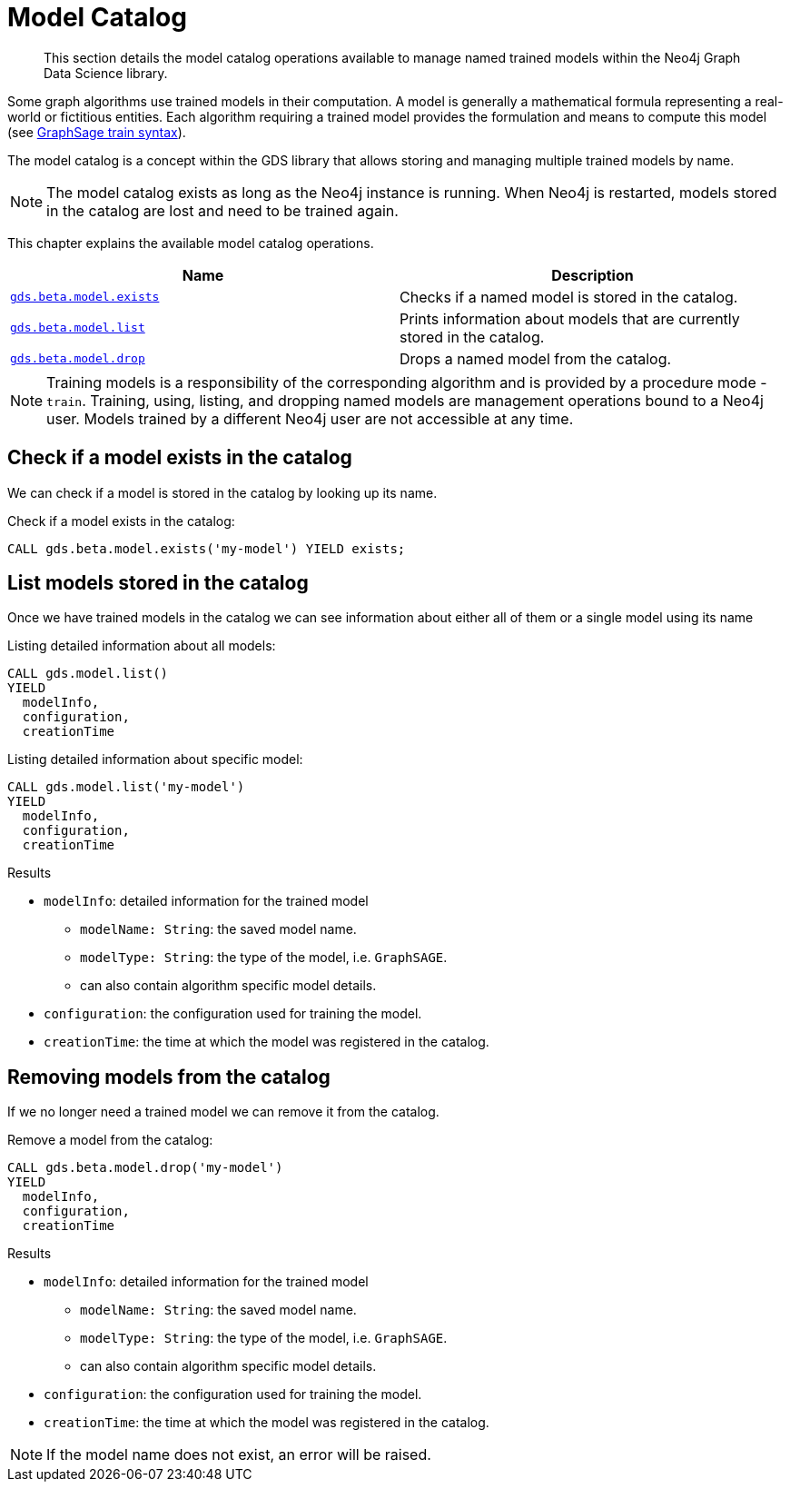 [[model-catalog-ops]]
[.beta]
= Model Catalog

[abstract]
--
This section details the model catalog operations available to manage named trained models within the Neo4j Graph Data Science library.
--

Some graph algorithms use trained models in their computation.
A model is generally a mathematical formula representing a real-world or fictitious entities.
Each algorithm requiring a trained model provides the formulation and means to compute this model (see <<algorithms-embeddings-graph-sage-syntax, GraphSage train syntax>>).

The model catalog is a concept within the GDS library that allows storing and managing multiple trained models by name.

[NOTE]
====
The model catalog exists as long as the Neo4j instance is running.
When Neo4j is restarted, models stored in the catalog are lost and need to be trained again.
====

This chapter explains the available model catalog operations.

[[model-catalog-procs]]
[opts=header,cols="1m,1"]
|===
| Name                                             | Description
| <<catalog-model-exists, gds.beta.model.exists>>  | Checks if a named model is stored in the catalog.
| <<catalog-model-list, gds.beta.model.list>>      | Prints information about models that are currently stored in the catalog.
| <<catalog-model-drop, gds.beta.model.drop>>      | Drops a named model from the catalog.
|===

[NOTE]
====
Training models is a responsibility of the corresponding algorithm and is provided by a procedure mode - `train`.
Training, using, listing, and dropping named models are management operations bound to a Neo4j user.
Models trained by a different Neo4j user are not accessible at any time.
====


[[catalog-model-exists]]
== Check if a model exists in the catalog

We can check if a model is stored in the catalog by looking up its name.

.Check if a model exists in the catalog:
[source,cypher]
----
CALL gds.beta.model.exists('my-model') YIELD exists;
----


[[catalog-model-list]]
== List models stored in the catalog

Once we have trained models in the catalog we can see information about either all of them or a single model using its name

.Listing detailed information about all models:
[source,cypher]
----
CALL gds.model.list()
YIELD
  modelInfo,
  configuration,
  creationTime
----

.Listing detailed information about specific model:
[source,cypher]
----
CALL gds.model.list('my-model')
YIELD
  modelInfo,
  configuration,
  creationTime
----

.Results
* `modelInfo`: detailed information for the trained model
** `modelName: String`: the saved model name.
** `modelType: String`: the type of the model, i.e. `GraphSAGE`.
** can also contain algorithm specific model details.
* `configuration`: the configuration used for training the model.
* `creationTime`: the time at which the model was registered in the catalog.


[[catalog-model-drop]]
== Removing models from the catalog

If we no longer need a trained model we can remove it from the catalog.

.Remove a model from the catalog:
[source,cypher]
----
CALL gds.beta.model.drop('my-model')
YIELD
  modelInfo,
  configuration,
  creationTime
----

.Results
* `modelInfo`: detailed information for the trained model
** `modelName: String`: the saved model name.
** `modelType: String`: the type of the model, i.e. `GraphSAGE`.
** can also contain algorithm specific model details.
* `configuration`: the configuration used for training the model.
* `creationTime`: the time at which the model was registered in the catalog.

NOTE: If the model name does not exist, an error will be raised.
